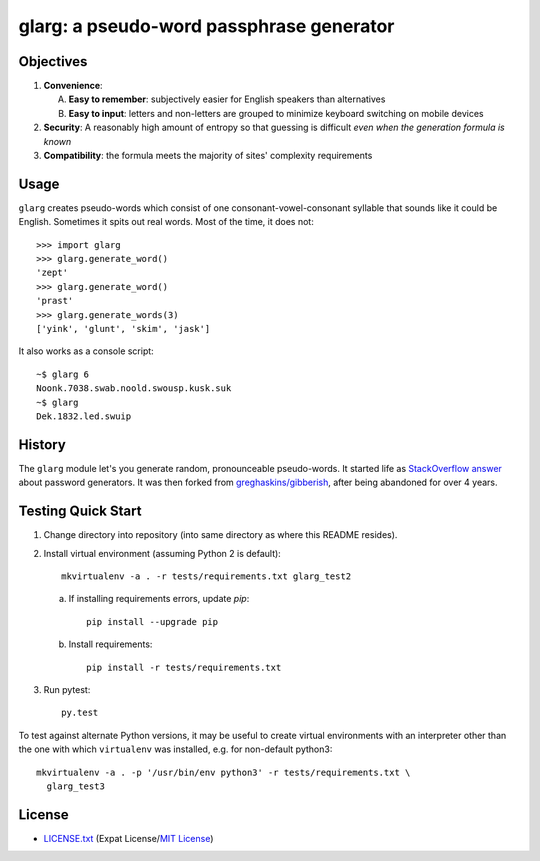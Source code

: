 =========================================
glarg: a pseudo-word passphrase generator
=========================================


Objectives
==========

1. **Convenience**:

   A. **Easy to remember**: subjectively easier for English speakers than
      alternatives
   B. **Easy to input**: letters and non-letters are grouped to minimize
      keyboard switching on mobile devices

2. **Security**: A reasonably high amount of entropy so that guessing is
   difficult *even when the generation formula is known*
3. **Compatibility**: the formula meets the majority of sites' complexity
   requirements


Usage
=====

``glarg`` creates pseudo-words which consist of one consonant-vowel-consonant
syllable that sounds like it could be English. Sometimes it spits out real
words. Most of the time, it does not::

  >>> import glarg
  >>> glarg.generate_word()
  'zept'
  >>> glarg.generate_word()
  'prast'
  >>> glarg.generate_words(3)
  ['yink', 'glunt', 'skim', 'jask']

It also works as a console script::

  ~$ glarg 6
  Noonk.7038.swab.noold.swousp.kusk.suk
  ~$ glarg
  Dek.1832.led.swuip


History
=======

The ``glarg`` module let's you generate random, pronounceable pseudo-words. It
started life as `StackOverflow answer`_ about password generators. It was then
forked from `greghaskins/gibberish`_, after being abandoned for over 4 years.

.. _`StackOverflow answer`: http://stackoverflow.com/a/5502875/356942
.. _`greghaskins/gibberish`: https://github.com/greghaskins/gibberish


Testing Quick Start
===================

1. Change directory into repository (into same directory as where this README
   resides).
2. Install virtual environment (assuming Python 2 is default)::

     mkvirtualenv -a . -r tests/requirements.txt glarg_test2

   a. If installing requirements errors, update `pip`::

        pip install --upgrade pip

   b. Install requirements::

        pip install -r tests/requirements.txt

3. Run pytest::

     py.test

To test against alternate Python versions, it may be useful to create virtual
environments with an interpreter other than the one with which ``virtualenv``
was installed, e.g. for non-default python3::

  mkvirtualenv -a . -p '/usr/bin/env python3' -r tests/requirements.txt \
    glarg_test3


License
=======

- `LICENSE.txt`_ (Expat License/`MIT License`_)

.. _`LICENSE.txt`:
   https://github.com/TimZehta/glarg/blob/master/LICENSE.txt
.. _`MIT License`: http://www.opensource.org/licenses/MIT
